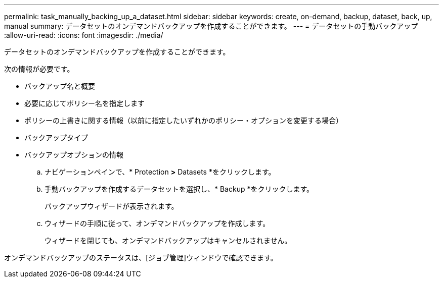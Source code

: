 ---
permalink: task_manually_backing_up_a_dataset.html 
sidebar: sidebar 
keywords: create, on-demand, backup, dataset, back, up, manual 
summary: データセットのオンデマンドバックアップを作成することができます。 
---
= データセットの手動バックアップ
:allow-uri-read: 
:icons: font
:imagesdir: ./media/


[role="lead"]
データセットのオンデマンドバックアップを作成することができます。

次の情報が必要です。

* バックアップ名と概要
* 必要に応じてポリシー名を指定します
* ポリシーの上書きに関する情報（以前に指定したいずれかのポリシー・オプションを変更する場合）
* バックアップタイプ
* バックアップオプションの情報
+
.. ナビゲーションペインで、* Protection *>* Datasets *をクリックします。
.. 手動バックアップを作成するデータセットを選択し、* Backup *をクリックします。
+
バックアップウィザードが表示されます。

.. ウィザードの手順に従って、オンデマンドバックアップを作成します。
+
ウィザードを閉じても、オンデマンドバックアップはキャンセルされません。





オンデマンドバックアップのステータスは、[ジョブ管理]ウィンドウで確認できます。
